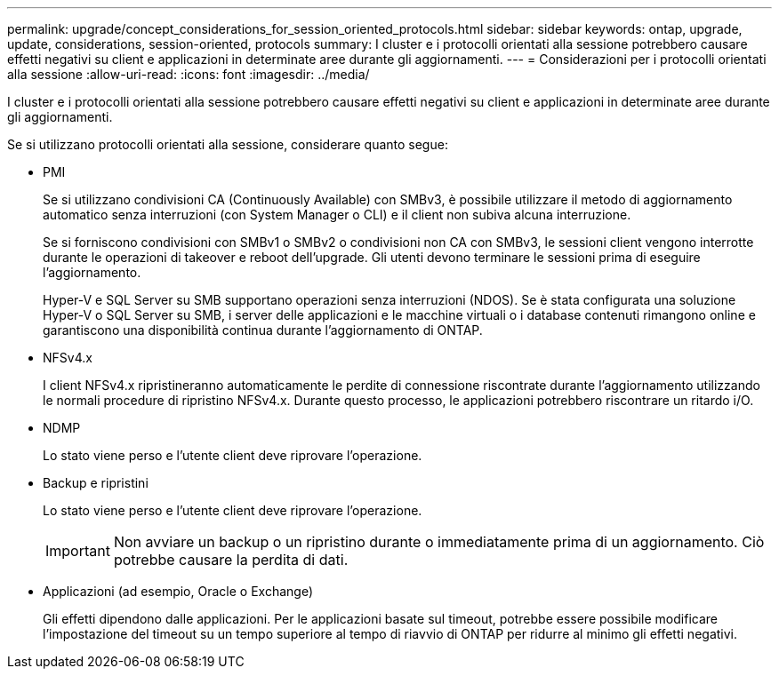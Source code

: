 ---
permalink: upgrade/concept_considerations_for_session_oriented_protocols.html 
sidebar: sidebar 
keywords: ontap, upgrade, update, considerations, session-oriented, protocols 
summary: I cluster e i protocolli orientati alla sessione potrebbero causare effetti negativi su client e applicazioni in determinate aree durante gli aggiornamenti. 
---
= Considerazioni per i protocolli orientati alla sessione
:allow-uri-read: 
:icons: font
:imagesdir: ../media/


[role="lead"]
I cluster e i protocolli orientati alla sessione potrebbero causare effetti negativi su client e applicazioni in determinate aree durante gli aggiornamenti.

Se si utilizzano protocolli orientati alla sessione, considerare quanto segue:

* PMI
+
Se si utilizzano condivisioni CA (Continuously Available) con SMBv3, è possibile utilizzare il metodo di aggiornamento automatico senza interruzioni (con System Manager o CLI) e il client non subiva alcuna interruzione.

+
Se si forniscono condivisioni con SMBv1 o SMBv2 o condivisioni non CA con SMBv3, le sessioni client vengono interrotte durante le operazioni di takeover e reboot dell'upgrade. Gli utenti devono terminare le sessioni prima di eseguire l'aggiornamento.

+
Hyper-V e SQL Server su SMB supportano operazioni senza interruzioni (NDOS). Se è stata configurata una soluzione Hyper-V o SQL Server su SMB, i server delle applicazioni e le macchine virtuali o i database contenuti rimangono online e garantiscono una disponibilità continua durante l'aggiornamento di ONTAP.

* NFSv4.x
+
I client NFSv4.x ripristineranno automaticamente le perdite di connessione riscontrate durante l'aggiornamento utilizzando le normali procedure di ripristino NFSv4.x. Durante questo processo, le applicazioni potrebbero riscontrare un ritardo i/O.

* NDMP
+
Lo stato viene perso e l'utente client deve riprovare l'operazione.

* Backup e ripristini
+
Lo stato viene perso e l'utente client deve riprovare l'operazione.

+

IMPORTANT: Non avviare un backup o un ripristino durante o immediatamente prima di un aggiornamento. Ciò potrebbe causare la perdita di dati.

* Applicazioni (ad esempio, Oracle o Exchange)
+
Gli effetti dipendono dalle applicazioni. Per le applicazioni basate sul timeout, potrebbe essere possibile modificare l'impostazione del timeout su un tempo superiore al tempo di riavvio di ONTAP per ridurre al minimo gli effetti negativi.


